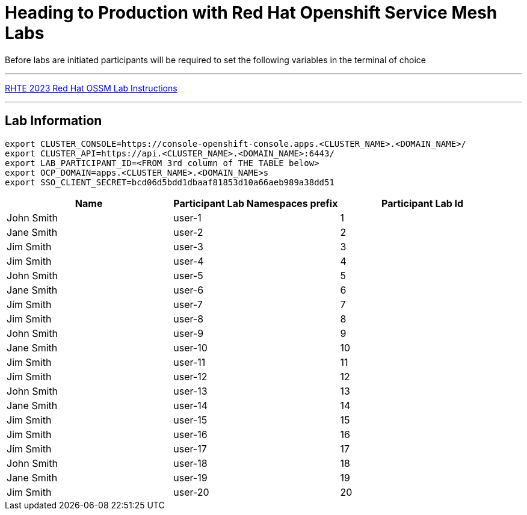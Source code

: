 = Heading to Production with Red Hat Openshift Service Mesh Labs



Before labs are initiated participants will be required to set the following variables in the terminal of choice

---

link:lab-instructions/Readme.adoc[RHTE 2023 Red Hat OSSM Lab Instructions]

---

== Lab Information

----
export CLUSTER_CONSOLE=https://console-openshift-console.apps.<CLUSTER_NAME>.<DOMAIN_NAME>/
export CLUSTER_API=https://api.<CLUSTER_NAME>.<DOMAIN_NAME>:6443/
export LAB_PARTICIPANT_ID=<FROM 3rd column of THE TABLE below>
export OCP_DOMAIN=apps.<CLUSTER_NAME>.<DOMAIN_NAME>s
export SSO_CLIENT_SECRET=bcd06d5bdd1dbaaf81853d10a66aeb989a38dd51
----

[cols="1,1,1"]
|===
|Name |Participant Lab Namespaces prefix |Participant Lab Id

|John Smith
|user-1
|1

|Jane Smith
|user-2
|2

|Jim Smith
|user-3
|3

|Jim Smith
|user-4
|4

|John Smith
|user-5
|5

|Jane Smith
|user-6
|6

|Jim Smith
|user-7
|7

|Jim Smith
|user-8
|8

|John Smith
|user-9
|9

|Jane Smith
|user-10
|10

|Jim Smith
|user-11
|11

|Jim Smith
|user-12
|12

|John Smith
|user-13
|13

|Jane Smith
|user-14
|14

|Jim Smith
|user-15
|15

|Jim Smith
|user-16
|16

|Jim Smith
|user-17
|17

|John Smith
|user-18
|18

|Jane Smith
|user-19
|19

|Jim Smith
|user-20
|20

|===


